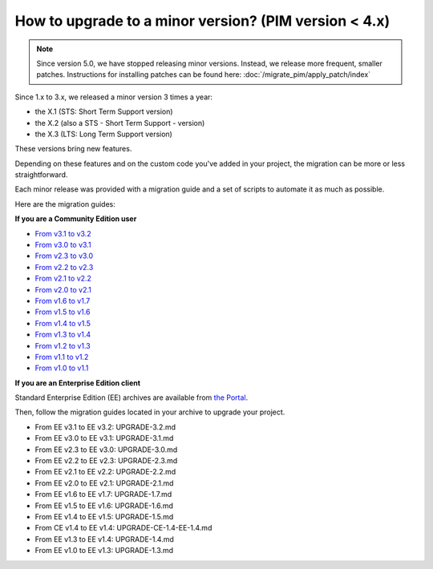 How to upgrade to a minor version? (PIM version < 4.x)
======================================================


.. note::

    Since version 5.0, we have stopped releasing minor versions. Instead, we release more frequent, smaller patches. Instructions for installing patches can be found here: :doc:`/migrate_pim/apply_patch/index`


Since 1.x to 3.x, we released a minor version 3 times a year:

* the X.1 (STS: Short Term Support version)
* the X.2 (also a STS - Short Term Support - version)
* the X.3 (LTS: Long Term Support version)

These versions bring new features.

Depending on these features and on the custom code you've added in your project, the migration can be more or less straightforward.

Each minor release was provided with a migration guide and a set of scripts to automate it as much as possible.

Here are the migration guides:

**If you are a Community Edition user**

* `From v3.1 to v3.2`_
* `From v3.0 to v3.1`_
* `From v2.3 to v3.0`_
* `From v2.2 to v2.3`_
* `From v2.1 to v2.2`_
* `From v2.0 to v2.1`_
* `From v1.6 to v1.7`_
* `From v1.5 to v1.6`_
* `From v1.4 to v1.5`_
* `From v1.3 to v1.4`_
* `From v1.2 to v1.3`_
* `From v1.1 to v1.2`_
* `From v1.0 to v1.1`_

.. _From v3.1 to v3.2: https://github.com/akeneo/pim-community-standard/blob/3.2/UPGRADE-3.2.md
.. _From v3.0 to v3.1: https://github.com/akeneo/pim-community-standard/blob/3.1/UPGRADE-3.1.md
.. _From v2.3 to v3.0: https://github.com/akeneo/pim-community-standard/blob/3.0/UPGRADE-3.0.md
.. _From v2.2 to v2.3: https://github.com/akeneo/pim-community-standard/blob/2.3/UPGRADE-2.3.md
.. _From v2.1 to v2.2: https://github.com/akeneo/pim-community-standard/blob/2.3/UPGRADE-2.2.md
.. _From v2.0 to v2.1: https://github.com/akeneo/pim-community-standard/blob/2.3/UPGRADE-2.1.md
.. _From v1.6 to v1.7: https://github.com/akeneo/pim-community-standard/blob/1.7/UPGRADE-1.7.md
.. _From v1.5 to v1.6: https://github.com/akeneo/pim-community-standard/blob/1.7/UPGRADE-1.6.md
.. _From v1.4 to v1.5: https://github.com/akeneo/pim-community-standard/blob/1.7/UPGRADE-1.5.md
.. _From v1.3 to v1.4: https://github.com/akeneo/pim-community-standard/blob/1.7/UPGRADE-1.4.md
.. _From v1.2 to v1.3: https://github.com/akeneo/pim-community-standard/blob/1.7/UPGRADE-1.3.md
.. _From v1.1 to v1.2: https://github.com/akeneo/pim-community-standard/blob/1.7/UPGRADE-1.2.md
.. _From v1.0 to v1.1: https://github.com/akeneo/pim-community-standard/blob/1.7/UPGRADE-1.1.md

**If you are an Enterprise Edition client**

Standard Enterprise Edition (EE) archives are available from `the Portal <https://help.akeneo.com/en_US/akeneo-portal/get-pim-enterprise-edition-ee-archive.html?utm_source=akeneo-docs&utm_campaign=migration>`_.

Then, follow the migration guides located in your archive to upgrade your project.

* From EE v3.1 to EE v3.2: UPGRADE-3.2.md
* From EE v3.0 to EE v3.1: UPGRADE-3.1.md
* From EE v2.3 to EE v3.0: UPGRADE-3.0.md
* From EE v2.2 to EE v2.3: UPGRADE-2.3.md
* From EE v2.1 to EE v2.2: UPGRADE-2.2.md
* From EE v2.0 to EE v2.1: UPGRADE-2.1.md
* From EE v1.6 to EE v1.7: UPGRADE-1.7.md
* From EE v1.5 to EE v1.6: UPGRADE-1.6.md
* From EE v1.4 to EE v1.5: UPGRADE-1.5.md
* From CE v1.4 to EE v1.4: UPGRADE-CE-1.4-EE-1.4.md
* From EE v1.3 to EE v1.4: UPGRADE-1.4.md
* From EE v1.0 to EE v1.3: UPGRADE-1.3.md
